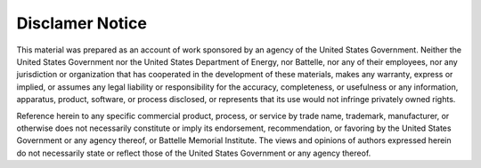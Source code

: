Disclamer Notice
================

This material was prepared as an account of work sponsored by an agency of the
United States Government.  Neither the United States Government nor the United
States Department of Energy, nor Battelle, nor any of their employees, nor any
jurisdiction or organization that has cooperated in the development of these
materials, makes any warranty, express or implied, or assumes any legal
liability or responsibility for the accuracy, completeness, or usefulness or any
information, apparatus, product, software, or process disclosed, or represents
that its use would not infringe privately owned rights.

Reference herein to any specific commercial product, process, or service by
trade name, trademark, manufacturer, or otherwise does not necessarily
constitute or imply its endorsement, recommendation, or favoring by the United
States Government or any agency thereof, or Battelle Memorial Institute. The
views and opinions of authors expressed herein do not necessarily state or
reflect those of the United States Government or any agency thereof.

.. raw:: html

   <div align=center>
   <pre style="align-text:center">
   PACIFIC NORTHWEST NATIONAL LABORATORY
   operated by
   BATTELLE
   for the
   UNITED STATES DEPARTMENT OF ENERGY
   under Contract DE-AC05-76RL01830
   </pre>
   </div>
